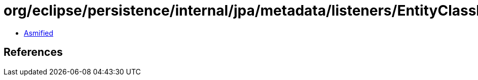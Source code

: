 = org/eclipse/persistence/internal/jpa/metadata/listeners/EntityClassListenerMetadata.class

 - link:EntityClassListenerMetadata-asmified.java[Asmified]

== References

